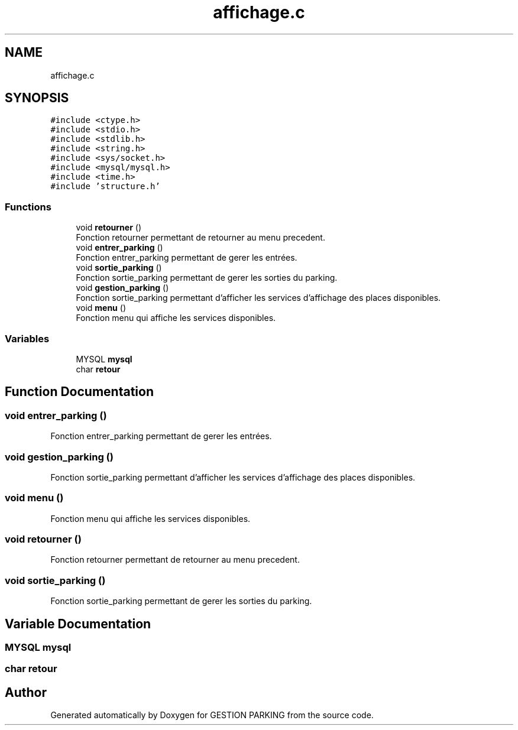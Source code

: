 .TH "affichage.c" 3 "Thu Apr 29 2021" "GESTION PARKING" \" -*- nroff -*-
.ad l
.nh
.SH NAME
affichage.c
.SH SYNOPSIS
.br
.PP
\fC#include <ctype\&.h>\fP
.br
\fC#include <stdio\&.h>\fP
.br
\fC#include <stdlib\&.h>\fP
.br
\fC#include <string\&.h>\fP
.br
\fC#include <sys/socket\&.h>\fP
.br
\fC#include <mysql/mysql\&.h>\fP
.br
\fC#include <time\&.h>\fP
.br
\fC#include 'structure\&.h'\fP
.br

.SS "Functions"

.in +1c
.ti -1c
.RI "void \fBretourner\fP ()"
.br
.RI "Fonction retourner permettant de retourner au menu precedent\&. "
.ti -1c
.RI "void \fBentrer_parking\fP ()"
.br
.RI "Fonction entrer_parking permettant de gerer les entrées\&. "
.ti -1c
.RI "void \fBsortie_parking\fP ()"
.br
.RI "Fonction sortie_parking permettant de gerer les sorties du parking\&. "
.ti -1c
.RI "void \fBgestion_parking\fP ()"
.br
.RI "Fonction sortie_parking permettant d'afficher les services d'affichage des places disponibles\&. "
.ti -1c
.RI "void \fBmenu\fP ()"
.br
.RI "Fonction menu qui affiche les services disponibles\&. "
.in -1c
.SS "Variables"

.in +1c
.ti -1c
.RI "MYSQL \fBmysql\fP"
.br
.ti -1c
.RI "char \fBretour\fP"
.br
.in -1c
.SH "Function Documentation"
.PP 
.SS "void entrer_parking ()"

.PP
Fonction entrer_parking permettant de gerer les entrées\&. 
.SS "void gestion_parking ()"

.PP
Fonction sortie_parking permettant d'afficher les services d'affichage des places disponibles\&. 
.SS "void menu ()"

.PP
Fonction menu qui affiche les services disponibles\&. 
.SS "void retourner ()"

.PP
Fonction retourner permettant de retourner au menu precedent\&. 
.SS "void sortie_parking ()"

.PP
Fonction sortie_parking permettant de gerer les sorties du parking\&. 
.SH "Variable Documentation"
.PP 
.SS "MYSQL mysql"

.SS "char retour"

.SH "Author"
.PP 
Generated automatically by Doxygen for GESTION PARKING from the source code\&.
